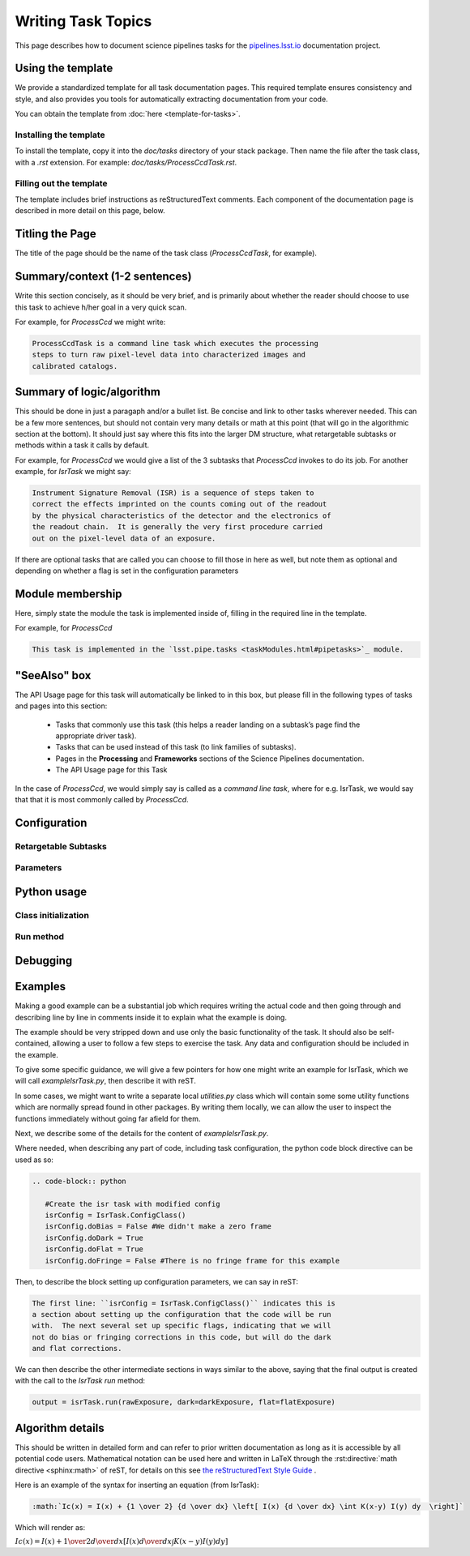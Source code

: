 .. Based on: https://dmtn-030.lsst.io/v/DM-7096/index.html#task-topic-type, with learnings from the 4 sfp pages built in branch DM-8717

###################
Writing Task Topics
###################

This page describes how to document science pipelines tasks for the `pipelines.lsst.io <https://pipelines.lsst.io>`_ documentation project.

.. _task-topics-usage:

Using the template
==================

We provide a standardized template for all task documentation pages.
This required template ensures consistency and style, and also provides you tools for automatically extracting documentation from your code.

You can obtain the template from :doc:`here <template-for-tasks>`.

.. _task-topics-install:

Installing the template
-----------------------

To install the template, copy it into the `doc/tasks` directory of your stack package. Then name the file after the task class, with a `.rst` extension.
For example: `doc/tasks/ProcessCcdTask.rst`.

.. _task-topics-instructions:

Filling out the template
------------------------

The template includes brief instructions as reStructuredText comments.
Each component of the documentation page is described in more detail on this page, below.


.. _task-topics-title:

Titling the Page
================

The title of the page should be the name of the task class (*ProcessCcdTask*, for example).


.. _task-topics-summary:

Summary/context (1-2 sentences)
===============================
Write this section concisely, as it should be very brief, and is primarily about whether the reader should choose to use this task to achieve h/her goal in a very quick scan.

For example, for `ProcessCcd` we might write:

.. code-block:: rst

   ProcessCcdTask is a command line task which executes the processing
   steps to turn raw pixel-level data into characterized images and
   calibrated catalogs.

.. _task-topics-logic:
	  
Summary of logic/algorithm
==========================
This should be done in just a paragaph and/or a bullet list.
Be concise and link to other tasks wherever needed.
This can be a few more sentences, but should not contain very many details or math at this point (that will go in the algorithmic section at the bottom).
It should just say where this fits into the larger DM structure, what retargetable subtasks or methods within a task it calls by default.

For example, for `ProcessCcd` we would give a list of the 3 subtasks that `ProcessCcd` invokes to do its job.  For another example, for `IsrTask` we might say:

.. code-block:: rst
		
   Instrument Signature Removal (ISR) is a sequence of steps taken to
   correct the effects imprinted on the counts coming out of the readout
   by the physical characteristics of the detector and the electronics of
   the readout chain.  It is generally the very first procedure carried
   out on the pixel-level data of an exposure.
	  
If there are optional tasks that are called you can choose to fill those in here as well, but note them as optional and depending on whether a flag is set in the configuration parameters

.. _task-topics-module:

Module membership
=================
Here, simply state the module the task is implemented inside of, filling in the required line in the template.

For example, for `ProcessCcd`

.. code-block:: rst

   This task is implemented in the `lsst.pipe.tasks <taskModules.html#pipetasks>`_ module.

.. _task-topics-seealso:
	   
"SeeAlso" box
=============
The API Usage page for this task will automatically be linked to in this box, but please fill in the following types of tasks and pages into this section:

  - Tasks that commonly use this task (this helps a reader
    landing on a subtask’s page find the appropriate driver
    task).     
  
  - Tasks that can be used instead of this task (to link families of subtasks).   

  - Pages in the **Processing** and **Frameworks** sections of the Science Pipelines documentation.

  - The API Usage page for this Task

In the case of `ProcessCcd`, we would simply say is called as a `command line task`, where for e.g. IsrTask, we would say that that it is most commonly called by `ProcessCcd`.

.. _task-topics-config:	  


.. ----> put in the comments that these are autofilled here

.. really do need to insert what to say about how to insert doc text for variables 
   
Configuration
=============

.. _task-topics-retarg:

Retargetable Subtasks
---------------------

.. _task-topics-params:
   
Parameters
----------

.. _task-topics-python:
   
Python usage
============

.. _task-topics-initzn:

Class initialization
--------------------

.. _task-topics-run:
	  
Run method
----------

.. _task-topics-debug:

Debugging
=========

.. _task-topics-examples:
   
Examples
========

Making a good example can be a substantial job which requires writing the actual code and then going through and describing line by line in comments inside it to explain what the example is doing.  

The example should be very stripped down and use only the basic functionality of the task.  It should also be self-contained, allowing a user to follow a few steps to exercise the task. Any data and configuration should be included in the example.

To give some specific guidance, we will give a few pointers for how one might write an example for IsrTask, which we will call `exampleIsrTask.py`, then describe it with reST.

In some cases, we might want to write a separate local `utilities.py` class which will contain some some utility functions which are normally spread found in other packages.
By writing them locally, we can allow the user to inspect the functions immediately without going far afield for them.

Next, we describe some of the details for the content of `exampleIsrTask.py`.

Where needed, when describing any part of code, including task configuration, the python code block directive can be used as so:

.. code-block:: rst

   .. code-block:: python

      #Create the isr task with modified config
      isrConfig = IsrTask.ConfigClass()
      isrConfig.doBias = False #We didn't make a zero frame
      isrConfig.doDark = True
      isrConfig.doFlat = True
      isrConfig.doFringe = False #There is no fringe frame for this example
		   
Then, to describe the block setting up configuration parameters, we can say in reST:

.. code-block:: rst
		
   The first line: ``isrConfig = IsrTask.ConfigClass()`` indicates this is
   a section about setting up the configuration that the code will be run
   with.  The next several set up specific flags, indicating that we will
   not do bias or fringing corrections in this code, but will do the dark
   and flat corrections.

We can then describe the other intermediate sections in ways similar to the above, saying that the final output is created with the call to the `IsrTask` `run` method:

.. code-block:: python
		
   output = isrTask.run(rawExposure, dark=darkExposure, flat=flatExposure)


.. _task-topics-algorithm:
   
Algorithm details
=================

This should be written in detailed form and can refer to prior written documentation as long as it is accessible by all potential code users.
Mathematical notation can be used here and written in LaTeX through the :rst:directive:`math directive <sphinx:math>` of reST, for details on this see `the reStructuredText Style Guide <https://developer.lsst.io/docs/rst_styleguide.html#rst-math>`_ .

Here is an example of the syntax for inserting an equation (from IsrTask):

.. code-block:: rst

   :math:`Ic(x) = I(x) + {1 \over 2} {d \over dx} \left[ I(x) {d \over dx} \int K(x-y) I(y) dy  \right]` 		
  
Which will render as:

:math:`Ic(x) = I(x) + {1 \over 2} {d \over dx} \left[ I(x) {d \over dx} \int K(x-y) I(y) dy  \right]`
      
